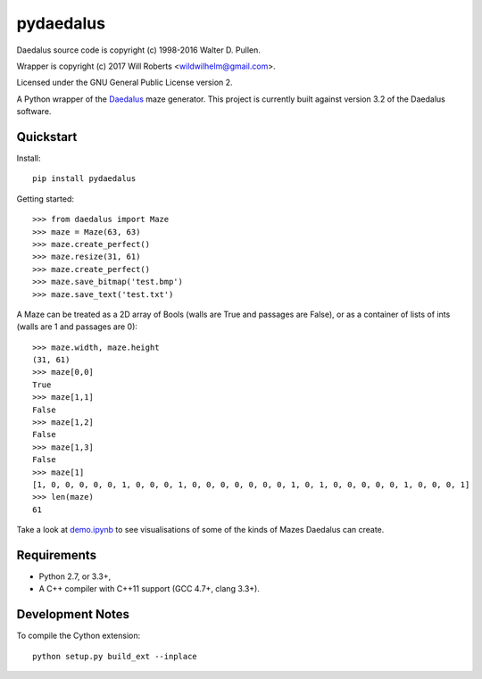 ============
 pydaedalus
============

.. image:: https://travis-ci.org/wroberts/pydaedalus.svg?branch=master
    :target: https://travis-ci.org/wroberts/pydaedalus

.. image:: https://coveralls.io/repos/wroberts/pydaedalus/badge.svg?branch=master
  :target: https://coveralls.io/r/wroberts/pydaedalus?branch=master
     :alt: Test code coverage

.. image:: https://img.shields.io/pypi/v/pydaedalus.svg
    :target: https://pypi.python.org/pypi/pydaedalus/
    :alt: Latest Version

Daedalus source code is copyright (c) 1998-2016 Walter D. Pullen.

Wrapper is copyright (c) 2017 Will Roberts <wildwilhelm@gmail.com>.

Licensed under the GNU General Public License version 2.

A Python wrapper of the Daedalus_ maze generator.  This project is
currently built against version 3.2 of the Daedalus software.

.. _Daedalus: http://www.astrolog.org/labyrnth/daedalus.htm

Quickstart
==========

Install::

    pip install pydaedalus

Getting started::

    >>> from daedalus import Maze
    >>> maze = Maze(63, 63)
    >>> maze.create_perfect()
    >>> maze.resize(31, 61)
    >>> maze.create_perfect()
    >>> maze.save_bitmap('test.bmp')
    >>> maze.save_text('test.txt')

A Maze can be treated as a 2D array of Bools (walls are True and
passages are False), or as a container of lists of ints (walls are 1
and passages are 0)::

    >>> maze.width, maze.height
    (31, 61)
    >>> maze[0,0]
    True
    >>> maze[1,1]
    False
    >>> maze[1,2]
    False
    >>> maze[1,3]
    False
    >>> maze[1]
    [1, 0, 0, 0, 0, 0, 1, 0, 0, 0, 1, 0, 0, 0, 0, 0, 0, 0, 1, 0, 1, 0, 0, 0, 0, 0, 1, 0, 0, 0, 1]
    >>> len(maze)
    61

Take a look at `demo.ipynb`_ to see visualisations of some of the
kinds of Mazes Daedalus can create.

.. _`demo.ipynb`: https://github.com/wroberts/pydaedalus/blob/master/demo.ipynb

Requirements
============

- Python 2.7, or 3.3+,
- A C++ compiler with C++11 support (GCC 4.7+, clang 3.3+).

Development Notes
=================

To compile the Cython extension::

    python setup.py build_ext --inplace
